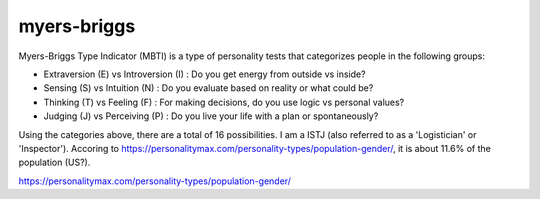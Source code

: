 myers-briggs
============

.. post:: 16/01/2023
   :tags: personality

Myers-Briggs Type Indicator (MBTI) is a type of personality tests that categorizes people in the following groups:

- Extraversion (E) vs Introversion (I) : Do you get energy from outside vs inside?
- Sensing (S) vs Intuition (N) : Do you evaluate based on reality or what could be?
- Thinking (T) vs Feeling (F) : For making decisions, do you use logic vs personal values?
- Judging (J) vs Perceiving (P) : Do you live your life with a plan or spontaneously?

Using the categories above, there are a total of 16 possibilities. I am a ISTJ
(also referred to as a 'Logistician' or 'Inspector'). Accoring to
https://personalitymax.com/personality-types/population-gender/, it is about
11.6% of the population (US?).

|ImageLink|_

.. |ImageLink| image:: mbti.png
.. _ImageLink: https://blog.adioma.com/16-personality-types/


https://personalitymax.com/personality-types/population-gender/
